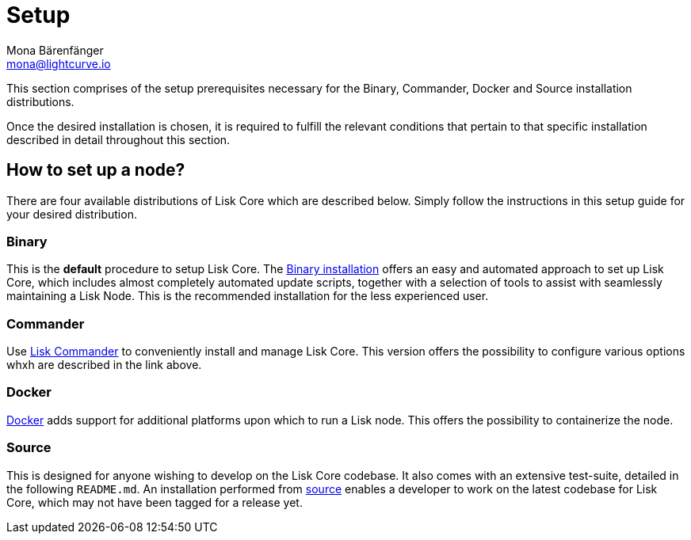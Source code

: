 = Setup
Mona Bärenfänger <mona@lightcurve.io>

:url_binary_installation: setup/binary.adoc
:url_lisk_commander: setup/commander.adoc
:url_docker: setup/docker.adoc
:url_source: setup/source.adoc

This section comprises of the setup prerequisites necessary for the Binary, Commander, Docker and Source installation distributions.

Once the desired installation is chosen, it is required to fulfill the relevant conditions that pertain to that specific installation described in detail throughout this section.

== How to set up a node?

There are four available distributions of Lisk Core which are described below. Simply follow the instructions in this setup guide for your desired distribution.

=== Binary

This is the *default* procedure to setup Lisk Core.
The xref:{url_binary_installation}[Binary installation] offers an easy and automated approach to set up Lisk Core, which includes almost completely automated update scripts, together with a selection of tools to assist with seamlessly maintaining a Lisk Node. This is the recommended installation for the less experienced user.

=== Commander

Use xref:{url_lisk_commander}[Lisk Commander] to conveniently install and manage Lisk Core. This version offers the possibility to configure various options whxh are described in the link above.

=== Docker

xref:{url_docker}[Docker] adds support for additional platforms upon which to run a Lisk node.
 This offers the possibility to containerize the node.

=== Source

This is designed for anyone wishing to develop on the Lisk Core codebase.
It also comes with an extensive test-suite, detailed in the following `README.md`.
An installation performed from xref:{url_source}[source] enables a developer to work on the latest codebase for Lisk Core, which may not have been tagged for a release yet.
